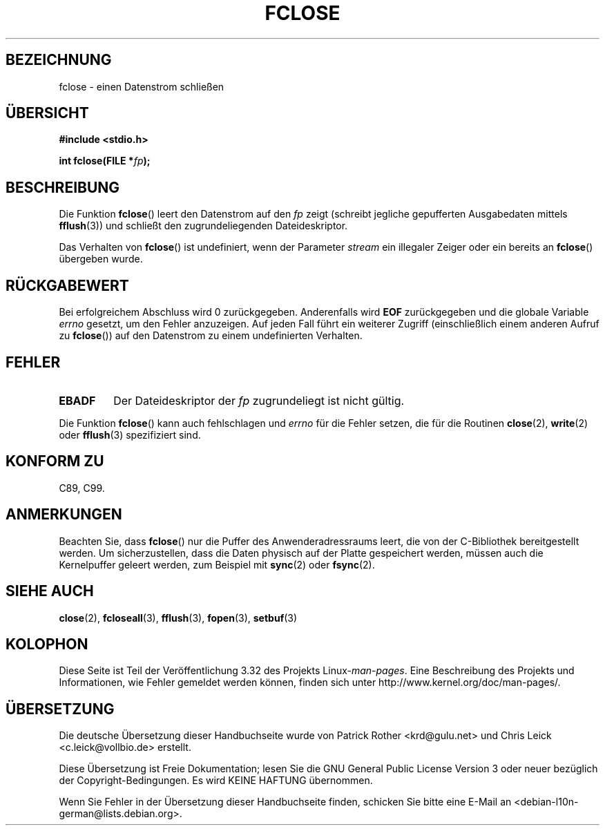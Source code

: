 .\" Copyright (c) 1990, 1991 The Regents of the University of California.
.\" All rights reserved.
.\"
.\" This code is derived from software contributed to Berkeley by
.\" Chris Torek and the American National Standards Committee X3,
.\" on Information Processing Systems.
.\"
.\" Redistribution and use in source and binary forms, with or without
.\" modification, are permitted provided that the following conditions
.\" are met:
.\" 1. Redistributions of source code must retain the above copyright
.\"    notice, this list of conditions and the following disclaimer.
.\" 2. Redistributions in binary form must reproduce the above copyright
.\"    notice, this list of conditions and the following disclaimer in the
.\"    documentation and/or other materials provided with the distribution.
.\" 3. All advertising materials mentioning features or use of this software
.\"    must display the following acknowledgement:
.\"	This product includes software developed by the University of
.\"	California, Berkeley and its contributors.
.\" 4. Neither the name of the University nor the names of its contributors
.\"    may be used to endorse or promote products derived from this software
.\"    without specific prior written permission.
.\"
.\" THIS SOFTWARE IS PROVIDED BY THE REGENTS AND CONTRIBUTORS ``AS IS'' AND
.\" ANY EXPRESS OR IMPLIED WARRANTIES, INCLUDING, BUT NOT LIMITED TO, THE
.\" IMPLIED WARRANTIES OF MERCHANTABILITY AND FITNESS FOR A PARTICULAR PURPOSE
.\" ARE DISCLAIMED.  IN NO EVENT SHALL THE REGENTS OR CONTRIBUTORS BE LIABLE
.\" FOR ANY DIRECT, INDIRECT, INCIDENTAL, SPECIAL, EXEMPLARY, OR CONSEQUENTIAL
.\" DAMAGES (INCLUDING, BUT NOT LIMITED TO, PROCUREMENT OF SUBSTITUTE GOODS
.\" OR SERVICES; LOSS OF USE, DATA, OR PROFITS; OR BUSINESS INTERRUPTION)
.\" HOWEVER CAUSED AND ON ANY THEORY OF LIABILITY, WHETHER IN CONTRACT, STRICT
.\" LIABILITY, OR TORT (INCLUDING NEGLIGENCE OR OTHERWISE) ARISING IN ANY WAY
.\" OUT OF THE USE OF THIS SOFTWARE, EVEN IF ADVISED OF THE POSSIBILITY OF
.\" SUCH DAMAGE.
.\"
.\"     @(#)fclose.3	6.7 (Berkeley) 6/29/91
.\"
.\" Converted for Linux, Mon Nov 29 15:19:14 1993, faith@cs.unc.edu
.\"
.\" Modified 2000-07-22 by Nicolás Lichtmaier <nick@debian.org>
.\"      added note about fclose not ensuring the data is physically saved
.\"
.\"*******************************************************************
.\"
.\" This file was generated with po4a. Translate the source file.
.\"
.\"*******************************************************************
.TH FCLOSE 3 "23. Februar 2009" GNU Linux\-Programmierhandbuch
.SH BEZEICHNUNG
fclose \- einen Datenstrom schließen
.SH ÜBERSICHT
\fB#include <stdio.h>\fP
.sp
\fBint fclose(FILE *\fP\fIfp\fP\fB);\fP
.SH BESCHREIBUNG
Die Funktion \fBfclose\fP() leert den Datenstrom auf den \fIfp\fP zeigt (schreibt
jegliche gepufferten Ausgabedaten mittels \fBfflush\fP(3)) und schließt den
zugrundeliegenden Dateideskriptor.
.PP
Das Verhalten von \fBfclose\fP() ist undefiniert, wenn der Parameter \fIstream\fP
ein illegaler Zeiger oder ein bereits an \fBfclose\fP() übergeben wurde.
.SH RÜCKGABEWERT
Bei erfolgreichem Abschluss wird 0 zurückgegeben. Anderenfalls wird \fBEOF\fP
zurückgegeben und die globale Variable \fIerrno\fP gesetzt, um den Fehler
anzuzeigen. Auf jeden Fall führt ein weiterer Zugriff (einschließlich einem
anderen Aufruf zu \fBfclose\fP()) auf den Datenstrom zu einem undefinierten
Verhalten.
.SH FEHLER
.TP 
\fBEBADF\fP
.\"  This error cannot occur unless you are mixing ANSI C stdio operations and
.\"  low-level file operations on the same stream. If you do get this error,
.\"  you must have closed the stream's low-level file descriptor using
.\"  something like close(fileno(fp)).
Der Dateideskriptor der \fIfp\fP zugrundeliegt ist nicht gültig.
.PP
Die Funktion \fBfclose\fP() kann auch fehlschlagen und \fIerrno\fP für die Fehler
setzen, die für die Routinen \fBclose\fP(2), \fBwrite\fP(2) oder \fBfflush\fP(3)
spezifiziert sind.
.SH "KONFORM ZU"
C89, C99.
.SH ANMERKUNGEN
Beachten Sie, dass \fBfclose\fP() nur die Puffer des Anwenderadressraums leert,
die von der C\-Bibliothek bereitgestellt werden. Um sicherzustellen, dass die
Daten physisch auf der Platte gespeichert werden, müssen auch die
Kernelpuffer geleert werden, zum Beispiel mit \fBsync\fP(2) oder \fBfsync\fP(2).
.SH "SIEHE AUCH"
\fBclose\fP(2), \fBfcloseall\fP(3), \fBfflush\fP(3), \fBfopen\fP(3), \fBsetbuf\fP(3)
.SH KOLOPHON
Diese Seite ist Teil der Veröffentlichung 3.32 des Projekts
Linux\-\fIman\-pages\fP. Eine Beschreibung des Projekts und Informationen, wie
Fehler gemeldet werden können, finden sich unter
http://www.kernel.org/doc/man\-pages/.

.SH ÜBERSETZUNG
Die deutsche Übersetzung dieser Handbuchseite wurde von
Patrick Rother <krd@gulu.net>
und
Chris Leick <c.leick@vollbio.de>
erstellt.

Diese Übersetzung ist Freie Dokumentation; lesen Sie die
GNU General Public License Version 3 oder neuer bezüglich der
Copyright-Bedingungen. Es wird KEINE HAFTUNG übernommen.

Wenn Sie Fehler in der Übersetzung dieser Handbuchseite finden,
schicken Sie bitte eine E-Mail an <debian-l10n-german@lists.debian.org>.

